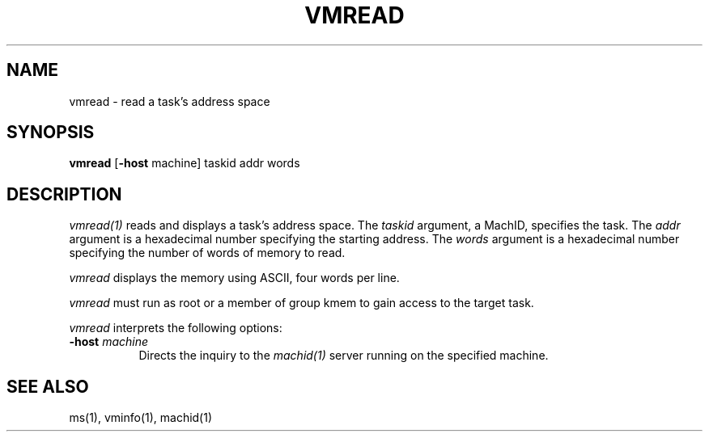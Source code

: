 .\"
.\" Mach Operating System
.\" Copyright (c) 1991,1990 Carnegie Mellon University
.\" All Rights Reserved.
.\" 
.\" Permission to use, copy, modify and distribute this software and its
.\" documentation is hereby granted, provided that both the copyright
.\" notice and this permission notice appear in all copies of the
.\" software, derivative works or modified versions, and any portions
.\" thereof, and that both notices appear in supporting documentation.
.\" 
.\" CARNEGIE MELLON ALLOWS FREE USE OF THIS SOFTWARE IN ITS 
.\" CONDITION.  CARNEGIE MELLON DISCLAIMS ANY LIABILITY OF ANY KIND FOR
.\" ANY DAMAGES WHATSOEVER RESULTING FROM THE USE OF THIS SOFTWARE.
.\" 
.\" Carnegie Mellon requests users of this software to return to
.\" 
.\"  Software Distribution Coordinator  or  Software.Distribution@CS.CMU.EDU
.\"  School of Computer Science
.\"  Carnegie Mellon University
.\"  Pittsburgh PA 15213-3890
.\" 
.\" any improvements or extensions that they make and grant Carnegie the
.\" rights to redistribute these changes.
.\"
.\" HISTORY
.\" $Log:	vmread.man,v $
.\" Revision 2.3  91/03/19  12:32:57  mrt
.\" 	Changed to new copyright
.\" 
.\" Revision 2.2  90/09/12  16:33:24  rpd
.\" 	Created.
.\" 	[90/06/18            rpd]
.\" 
.TH VMREAD 1 6/18/90
.CM 4
.SH NAME
vmread \- read a task's address space
.SH SYNOPSIS
\fBvmread\fP [\fB-host\fP machine] taskid addr words
.SH DESCRIPTION
\fIvmread(1)\fR reads and displays a task's address space.
The \fItaskid\fP argument, a MachID, specifies the task.
The \fIaddr\fP argument is a hexadecimal number
specifying the starting address.
The \fIwords\fP argument is a hexadecimal number
specifying the number of words of memory to read.
.PP
\fIvmread\fR displays the memory using ASCII, four words per line.
.PP
\fIvmread\fR must run as root or a member of group kmem
to gain access to the target task.
.PP
\fIvmread\fP interprets the following options:
.TP 8
.B \-host \fImachine\fR
Directs the inquiry to the \fImachid(1)\fR server running
on the specified machine.
.SH "SEE ALSO"
ms(1), vminfo(1), machid(1)
